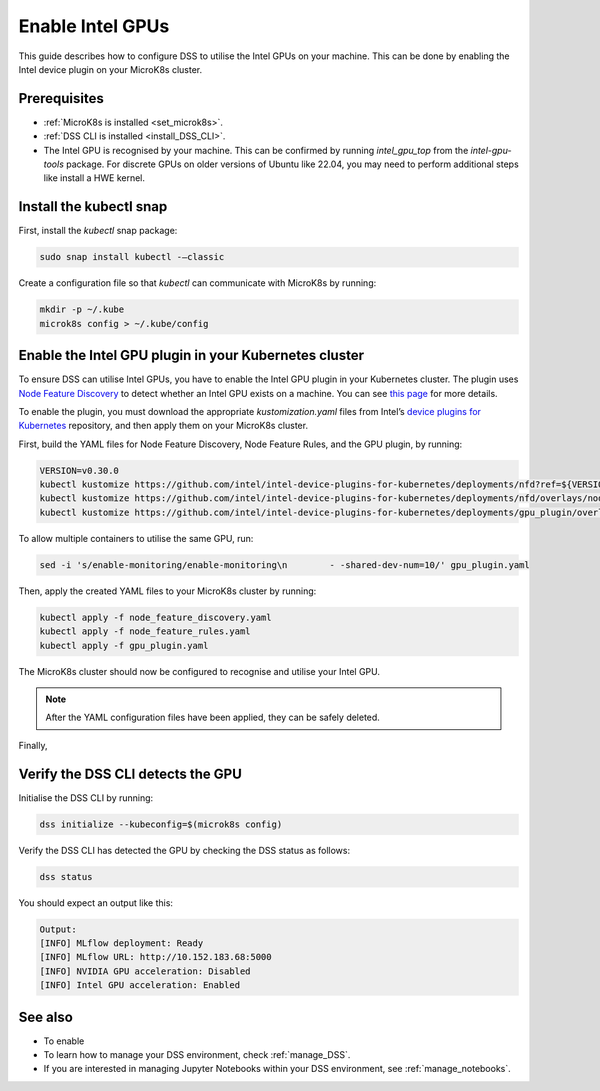 .. _enable_intel_gpu:

Enable Intel GPUs
=============================

This guide describes how to configure DSS to utilise the Intel GPUs on your machine. This can be done by enabling the Intel device plugin on your MicroK8s cluster.

Prerequisites
-------------

* :ref:`MicroK8s is installed <set_microk8s>`.
* :ref:`DSS CLI is installed <install_DSS_CLI>`.
* The Intel GPU is recognised by your machine. This can be confirmed by running `intel_gpu_top` from the `intel-gpu-tools` package. For discrete GPUs on older versions of Ubuntu like 22.04, you may need to perform additional steps like install a HWE kernel.

Install the kubectl snap
---------------------------
First, install the `kubectl` snap package:

.. code-block:: bash
				
  sudo snap install kubectl -–classic

Create a configuration file so that `kubectl` can communicate with MicroK8s by running:

.. code-block:: bash
				
  mkdir -p ~/.kube
  microk8s config > ~/.kube/config

Enable the Intel GPU plugin in your Kubernetes cluster 
------------------------------------------------------

To ensure DSS can utilise Intel GPUs, you have to enable the Intel GPU plugin in your Kubernetes cluster. The plugin uses `Node Feature Discovery <https://github.com/kubernetes-sigs/node-feature-discovery>`_ to detect whether an Intel GPU exists on a machine. You can see `this page <https://github.com/kubernetes-sigs/node-feature-discovery>`_ for more details.

To enable the plugin, you must download the appropriate `kustomization.yaml` files from Intel’s `device plugins for Kubernetes <https://github.com/intel/intel-device-plugins-for-kubernetes>`_ repository, and then apply them on your MicroK8s cluster.

First, build the YAML files for Node Feature Discovery, Node Feature Rules, and the GPU plugin, by running:

.. code-block:: bash

  VERSION=v0.30.0
  kubectl kustomize https://github.com/intel/intel-device-plugins-for-kubernetes/deployments/nfd?ref=${VERSION} > node_feature_discovery.yaml
  kubectl kustomize https://github.com/intel/intel-device-plugins-for-kubernetes/deployments/nfd/overlays/node-feature-rules?ref=${VERSION} > node_feature_rules.yaml
  kubectl kustomize https://github.com/intel/intel-device-plugins-for-kubernetes/deployments/gpu_plugin/overlays/nfd_labeled_nodes?ref=${VERSION} > gpu_plugin.yaml

To allow multiple containers to utilise the same GPU, run:

.. code-block:: bash
				
  sed -i 's/enable-monitoring/enable-monitoring\n        - -shared-dev-num=10/' gpu_plugin.yaml

Then, apply the created YAML files to your MicroK8s cluster by running:

.. code-block:: bash
				
  kubectl apply -f node_feature_discovery.yaml
  kubectl apply -f node_feature_rules.yaml
  kubectl apply -f gpu_plugin.yaml

The MicroK8s cluster should now be configured to recognise and utilise your Intel GPU.

.. note::
 After the YAML configuration files have been applied, they can be safely deleted.

Finally, 

Verify the DSS CLI detects the GPU
----------------------------------

Initialise the DSS CLI by running:

.. code-block:: bash
				
  dss initialize --kubeconfig=$(microk8s config)

Verify the DSS CLI has detected the GPU by checking the DSS status as follows:

.. code-block:: bash

  dss status

You should expect an output like this:

.. code-block:: bash
				
  Output:
  [INFO] MLflow deployment: Ready
  [INFO] MLflow URL: http://10.152.183.68:5000
  [INFO] NVIDIA GPU acceleration: Disabled
  [INFO] Intel GPU acceleration: Enabled

See also
--------

* To enable
* To learn how to manage your DSS environment, check :ref:`manage_DSS`.
* If you are interested in managing Jupyter Notebooks within your DSS environment, see :ref:`manage_notebooks`.
